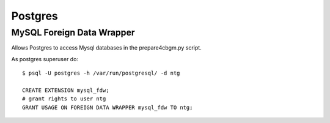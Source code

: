 .. -*- encoding: utf-8; bidi-paragraph-direction: left-to-right; fill-column: 72 -*-

Postgres
========

MySQL Foreign Data Wrapper
--------------------------

Allows Postgres to access Mysql databases in the prepare4cbgm.py script.

As postgres superuser do::

  $ psql -U postgres -h /var/run/postgresql/ -d ntg

  CREATE EXTENSION mysql_fdw;
  # grant rights to user ntg
  GRANT USAGE ON FOREIGN DATA WRAPPER mysql_fdw TO ntg;

